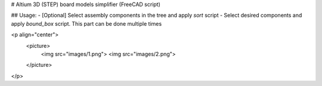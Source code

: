 # Altium 3D (STEP) board models simplifier (FreeCAD script)

## Usage:
- [Optional] Select assembly components in the tree and apply *sort* script
- Select desired components and apply *bound_box* script. This part can be done multiple times

<p align="center">
	<picture>
		<img src="images/1.png">
		<img src="images/2.png">
	</picture>
</p>